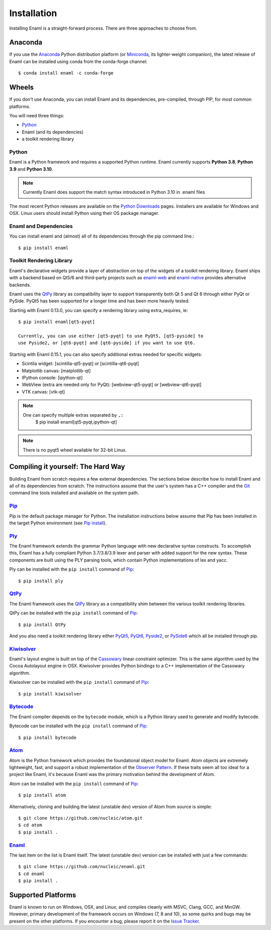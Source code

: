 .. _installation:

============
Installation
============

Installing Enaml is a straight-forward process. There are three approaches to
choose from.

Anaconda
--------

If you use the `Anaconda`_ Python distribution platform (or `Miniconda`_,
its lighter-weight companion), the latest release of Enaml can be installed
using conda from the conda-forge channel::

    $ conda install enaml -c conda-forge

.. _Anaconda: https://store.continuum.io/cshop/anaconda
.. _Miniconda: https://conda.io/miniconda.html

Wheels
------

If you don't use Anaconda, you can install Enaml and its dependencies,
pre-compiled, through PIP, for most common platforms.

You will need three things:

* `Python`_
* Enaml (and its dependencies)
* a toolkit rendering library

Python
~~~~~~

Enaml is a Python framework and requires a supported Python runtime. Enaml
currently supports **Python 3.8**, **Python 3.9** and **Python 3.10**.

.. note::

    Currently Enaml does support the match syntax introduced in Python 3.10 in
    .enaml files

The most recent Python releases are available on the `Python Downloads`_ pages.
Installers are available for Windows and OSX. Linux users should install Python
using their OS package manager.

.. _Python: http://python.org
.. _Python Downloads: http://python.org/download


Enaml and Dependencies
~~~~~~~~~~~~~~~~~~~~~~

You can install enaml and (almost) all of its dependencies through the pip
command line.::

    $ pip install enaml

Toolkit Rendering Library
~~~~~~~~~~~~~~~~~~~~~~~~~

Enaml's declarative widgets provide a layer of abstraction on top of the
widgets of a toolkit rendering library. Enaml ships with a backend based on Qt5/6
and third-party projects such as `enaml-web`_ and `enaml-native`_ provides
alternative backends.

Enaml uses the `QtPy`_ library as compatibility layer to support transparently both
Qt 5 and Qt 6 through either PyQt or PySide. PyQt5 has been supported for a longer
time and has been more heavily tested.

Starting with Enaml 0.13.0, you can specify a rendering library using extra_requires,
ie::

    $ pip install enaml[qt5-pyqt]

    Currently, you can use either [qt5-pyqt] to use PyQt5, [qt5-pyside] to
    use Pyside2, or [qt6-pyqt] and [qt6-pyside] if you want to use Qt6.

Starting with Enaml 0.15.1, you can also specify additional extras needed for specific
widgets:

- Scintila widget: [scintilla-qt5-pyqt] or [scintilla-qt6-pyqt]
- Matplotlib canvas: [matplotlib-qt]
- IPython console: [ipython-qt]
- WebView (extra are needed only for PyQt): [webview-qt5-pyqt] or [webview-qt6-pyqt]
- VTK canvas: [vtk-qt]

.. note::
    One can specify multiple extras separated by ``,``::
        $ pip install enaml[qt5-pyqt,ipython-qt]

.. note::
    There is no pyqt5 wheel available for 32-bit Linux.

.. _enaml-web: https://github.com/codelv/enaml-web
.. _enaml-native: https://github.com/codelv/enaml-native

Compiling it yourself: The Hard Way
-----------------------------------

Building Enaml from scratch requires a few external dependencies. The
sections below describe how to install Enaml and all of its dependencies from
scratch. The instructions assume that the user's system has a C++ compiler and
the `Git`_ command line tools installed and available on the system path.

.. _Git: http://git-scm.com

`Pip`_
~~~~~~

Pip is the default package manager for Python. The installation instructions
below assume that Pip has been installed in the target Python environment
(see `Pip install`_).

.. _Pip: https://pip.pypa.io/en/stable/
.. _Pip Install: https://pip.pypa.io/en/stable/installing/

`Ply`_
~~~~~~

The Enaml framework extends the grammar Python language with new declarative
syntax constructs. To accomplish this, Enaml has a fully compliant Python
3.7/3.8/3.9 lexer and parser with added support for the new syntax. These
components are built using the PLY parsing tools, which contain Python
implementations of lex and yacc.

Ply can be installed with the ``pip install`` command of `Pip`_::

    $ pip install ply

.. _Ply: http://www.dabeaz.com/ply

`QtPy`_
~~~~~~~

The Enaml framework uses the `QtPy`_ library as a compatibility shim between
the various toolkit rendering libraries.

QtPy can be installed with the ``pip install`` command of `Pip`_::

    $ pip install QtPy

And you also need a toolkit rendering library either `PyQt5`_, `PyQt6`_, `Pyside2`_,
or `PySide6`_ which all be installed through pip.

.. _QtPy: https://pypi.python.org/pypi/QtPy/
.. _PyQt5: https://pypi.org/project/PyQt5/
.. _PyQt6: https://pypi.org/project/PyQt6/
.. _Pyside2: http://wiki.qt.io/Qt_for_Python
.. _PySide6: https://doc.qt.io/qtforpython/contents.html

`Kiwisolver`_
~~~~~~~~~~~~~

Enaml's layout engine is built on top of the `Cassowary`_ linear constraint
optimizer. This is the same algorithm used by the Cocoa Autolayout engine in
OSX. Kiwisolver provides Python bindings to a C++ implementation of the
Cassowary algorithm.

Kiwisolver can be installed with the ``pip install`` command of `Pip`_::

    $ pip install kiwisolver

.. _Kiwisolver: https://github.com/nucleic/kiwi
.. _Cassowary: http://www.cs.washington.edu/research/constraints/cassowary

`Bytecode`_
~~~~~~~~~~~

The Enaml compiler depends on the ``bytecode`` module, which is a Python
library used to generate and modify bytecode.

Bytecode can be installed with the ``pip install`` command of `Pip`_::

    $ pip install bytecode

.. _Bytecode: https://github.com/vstinner/bytecode

`Atom`_
~~~~~~~

Atom is the Python framework which provides the foundational object model for
Enaml. Atom objects are extremely lightweight, fast, and support a robust
implementation of the `Observer Pattern`_. If these traits seem all too ideal
for a project like Enaml, it's because Enaml was the primary motivation behind
the development of Atom.

Atom can be installed with the ``pip install`` command of `Pip`_::

    $ pip install atom

Alternatively, cloning and building the latest (unstable dev) version of Atom from source is simple::

    $ git clone https://github.com/nucleic/atom.git
    $ cd atom
    $ pip install .

.. _Atom: https://github.com/nucleic/atom
.. _Observer Pattern: http://en.wikipedia.org/wiki/Observer_pattern

`Enaml`_
~~~~~~~~

The last item on the list is Enaml itself. The latest (unstable dev) version
can be installed with just a few commands::

    $ git clone https://github.com/nucleic/enaml.git
    $ cd enaml
    $ pip install .

.. _Enaml: https://github.com/nucleic/enaml

Supported Platforms
-------------------

Enaml is known to run on Windows, OSX, and Linux; and compiles cleanly
with MSVC, Clang, GCC, and MinGW. However, primary development of the
framework occurs on Windows (7, 8 and 10), so some quirks and bugs may be
present on the other platforms. If you encounter a bug, please report
it on the `Issue Tracker`_.

.. _Issue Tracker: http://github.com/nucleic/enaml/issues

